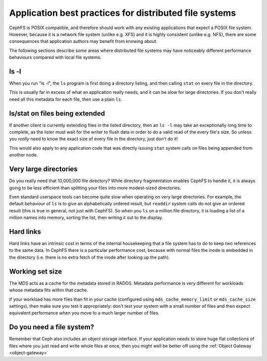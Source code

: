 
Application best practices for distributed file systems
=======================================================

CephFS is POSIX compatible, and therefore should work with any existing
applications that expect a POSIX file system.  However, because it is a
network file system (unlike e.g. XFS) and it is highly consistent (unlike
e.g. NFS), there are some consequences that application authors may
benefit from knowing about.

The following sections describe some areas where distributed file systems
may have noticeably different performance behaviours compared with
local file systems.


ls -l
-----

When you run "ls -l", the ``ls`` program
is first doing a directory listing, and then calling ``stat`` on every
file in the directory.

This is usually far in excess of what an application really needs, and
it can be slow for large directories.  If you don't really need all
this metadata for each file, then use a plain ``ls``.

ls/stat on files being extended
-------------------------------

If another client is currently extending files in the listed directory,
then an ``ls -l`` may take an exceptionally long time to complete, as
the lister must wait for the writer to flush data in order to do a valid
read of the every file's size.  So unless you *really* need to know the
exact size of every file in the directory, just don't do it!

This would also apply to any application code that was directly
issuing ``stat`` system calls on files being appended from
another node.

Very large directories
----------------------

Do you really need that 10,000,000 file directory?  While directory
fragmentation enables CephFS to handle it, it is always going to be
less efficient than splitting your files into more modest-sized directories.

Even standard userspace tools can become quite slow when operating on very
large directories. For example, the default behaviour of ``ls``
is to give an alphabetically ordered result, but ``readdir`` system
calls do not give an ordered result (this is true in general, not just
with CephFS).  So when you ``ls`` on a million file directory, it is
loading a list of a million names into memory, sorting the list, then writing
it out to the display.

Hard links
----------

Hard links have an intrinsic cost in terms of the internal housekeeping
that a file system has to do to keep two references to the same data.  In
CephFS there is a particular performance cost, because with normal files
the inode is embedded in the directory (i.e. there is no extra fetch of
the inode after looking up the path).

Working set size
----------------

The MDS acts as a cache for the metadata stored in RADOS.  Metadata
performance is very different for workloads whose metadata fits within
that cache.

If your workload has more files than fit in your cache (configured using 
``mds_cache_memory_limit`` or ``mds_cache_size`` settings), then
make sure you test it appropriately: don't test your system with a small
number of files and then expect equivalent performance when you move
to a much larger number of files.

Do you need a file system?
--------------------------

Remember that Ceph also includes an object storage interface.  If your
application needs to store huge flat collections of files where you just
read and write whole files at once, then you might well be better off
using the :ref:`Object Gateway <object-gateway>`

